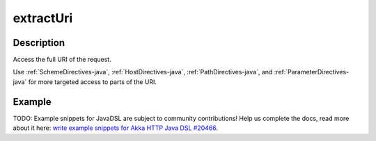 .. _-extractUri-java-:

extractUri
==========

Description
-----------
Access the full URI of the request.

Use :ref:`SchemeDirectives-java`, :ref:`HostDirectives-java`, :ref:`PathDirectives-java`,  and :ref:`ParameterDirectives-java` for more
targeted access to parts of the URI.

Example
-------
TODO: Example snippets for JavaDSL are subject to community contributions! Help us complete the docs, read more about it here: `write example snippets for Akka HTTP Java DSL #20466 <https://github.com/akka/akka/issues/20466>`_.
